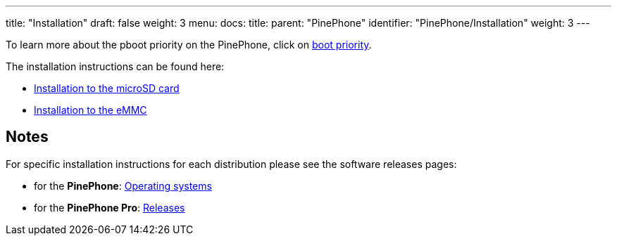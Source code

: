 ---
title: "Installation"
draft: false
weight: 3
menu:
  docs:
    title:
    parent: "PinePhone"
    identifier: "PinePhone/Installation"
    weight: 3
---

To learn more about the pboot priority on the PinePhone, click on link:/documentation/PinePhone/Installation/Boot_priority[boot priority].

The installation instructions can be found here:

* link:/documentation/PinePhone/Installation/Installation_to_the_microSD_card[Installation to the microSD card]
* link:/documentation/PinePhone/Installation/Installation_to_the_eMMC[Installation to the eMMC]

== Notes

For specific installation instructions for each distribution please see the software releases pages:

* for the *PinePhone*: link:/documentation/PinePhone/Software/Operating_systems[Operating systems]
* for the *PinePhone Pro*: link:/documentation/PinePhone_Pro/Software/Releases[Releases]